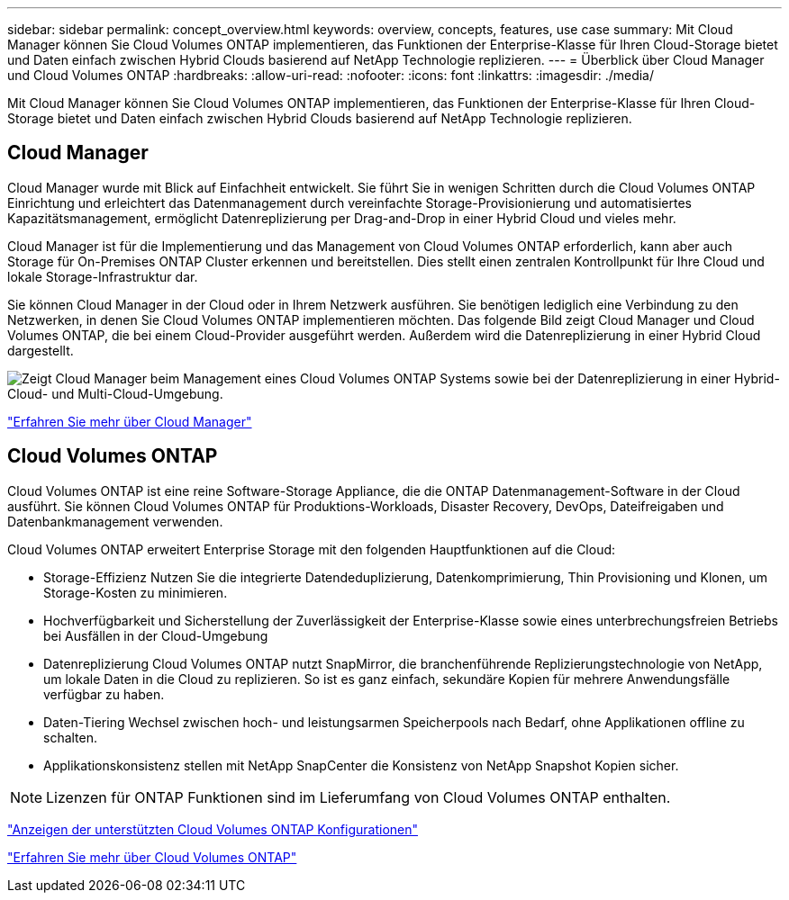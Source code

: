 ---
sidebar: sidebar 
permalink: concept_overview.html 
keywords: overview, concepts, features, use case 
summary: Mit Cloud Manager können Sie Cloud Volumes ONTAP implementieren, das Funktionen der Enterprise-Klasse für Ihren Cloud-Storage bietet und Daten einfach zwischen Hybrid Clouds basierend auf NetApp Technologie replizieren. 
---
= Überblick über Cloud Manager und Cloud Volumes ONTAP
:hardbreaks:
:allow-uri-read: 
:nofooter: 
:icons: font
:linkattrs: 
:imagesdir: ./media/


Mit Cloud Manager können Sie Cloud Volumes ONTAP implementieren, das Funktionen der Enterprise-Klasse für Ihren Cloud-Storage bietet und Daten einfach zwischen Hybrid Clouds basierend auf NetApp Technologie replizieren.



== Cloud Manager

Cloud Manager wurde mit Blick auf Einfachheit entwickelt. Sie führt Sie in wenigen Schritten durch die Cloud Volumes ONTAP Einrichtung und erleichtert das Datenmanagement durch vereinfachte Storage-Provisionierung und automatisiertes Kapazitätsmanagement, ermöglicht Datenreplizierung per Drag-and-Drop in einer Hybrid Cloud und vieles mehr.

Cloud Manager ist für die Implementierung und das Management von Cloud Volumes ONTAP erforderlich, kann aber auch Storage für On-Premises ONTAP Cluster erkennen und bereitstellen. Dies stellt einen zentralen Kontrollpunkt für Ihre Cloud und lokale Storage-Infrastruktur dar.

Sie können Cloud Manager in der Cloud oder in Ihrem Netzwerk ausführen. Sie benötigen lediglich eine Verbindung zu den Netzwerken, in denen Sie Cloud Volumes ONTAP implementieren möchten. Das folgende Bild zeigt Cloud Manager und Cloud Volumes ONTAP, die bei einem Cloud-Provider ausgeführt werden. Außerdem wird die Datenreplizierung in einer Hybrid Cloud dargestellt.

image:diagram_cloud_manager_overview.png["Zeigt Cloud Manager beim Management eines Cloud Volumes ONTAP Systems sowie bei der Datenreplizierung in einer Hybrid-Cloud- und Multi-Cloud-Umgebung."]

https://www.netapp.com/us/products/data-infrastructure-management/cloud-manager.aspx["Erfahren Sie mehr über Cloud Manager"^]



== Cloud Volumes ONTAP

Cloud Volumes ONTAP ist eine reine Software-Storage Appliance, die die ONTAP Datenmanagement-Software in der Cloud ausführt. Sie können Cloud Volumes ONTAP für Produktions-Workloads, Disaster Recovery, DevOps, Dateifreigaben und Datenbankmanagement verwenden.

Cloud Volumes ONTAP erweitert Enterprise Storage mit den folgenden Hauptfunktionen auf die Cloud:

* Storage-Effizienz Nutzen Sie die integrierte Datendeduplizierung, Datenkomprimierung, Thin Provisioning und Klonen, um Storage-Kosten zu minimieren.
* Hochverfügbarkeit und Sicherstellung der Zuverlässigkeit der Enterprise-Klasse sowie eines unterbrechungsfreien Betriebs bei Ausfällen in der Cloud-Umgebung
* Datenreplizierung Cloud Volumes ONTAP nutzt SnapMirror, die branchenführende Replizierungstechnologie von NetApp, um lokale Daten in die Cloud zu replizieren. So ist es ganz einfach, sekundäre Kopien für mehrere Anwendungsfälle verfügbar zu haben.
* Daten-Tiering Wechsel zwischen hoch- und leistungsarmen Speicherpools nach Bedarf, ohne Applikationen offline zu schalten.
* Applikationskonsistenz stellen mit NetApp SnapCenter die Konsistenz von NetApp Snapshot Kopien sicher.



NOTE: Lizenzen für ONTAP Funktionen sind im Lieferumfang von Cloud Volumes ONTAP enthalten.

https://docs.netapp.com/us-en/cloud-volumes-ontap/index.html["Anzeigen der unterstützten Cloud Volumes ONTAP Konfigurationen"^]

https://cloud.netapp.com/ontap-cloud["Erfahren Sie mehr über Cloud Volumes ONTAP"^]

